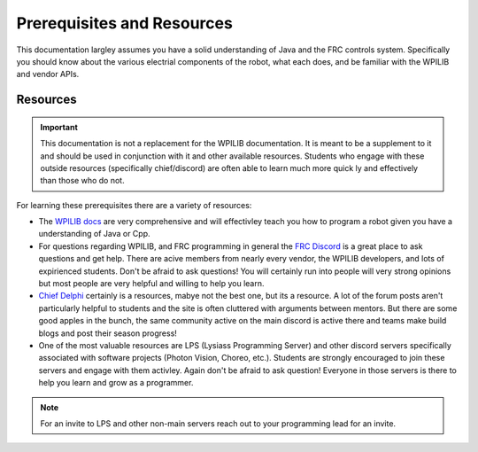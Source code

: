 Prerequisites and Resources
==============

This documentation largley assumes you have a solid understanding of Java and the FRC controls system. Specifically
you should know about the various electrial components of the robot, what each does, and be familiar with the WPILIB and vendor APIs.

Resources
----------

.. important:: This documentation is not a replacement for the WPILIB documentation. It is meant to be a supplement to it and should be used in conjunction with it and other available resources. Students who engage with these outside resources (specifically chief/discord) are often able to learn much more quick ly and effectively than those who do not.

For learning these prerequisites there are a variety of resources:

- The `WPILIB docs <https://docs.wpilib.org/en/stable/docs/zero-to-robot/introduction.html>`_ are very comprehensive and will effectivley teach you how to program a robot given you have a understanding of Java or Cpp.

- For questions regarding WPILIB, and FRC programming in general the `FRC Discord <https://discord.gg/frc>`_ is a great place to ask questions and get help. There are acive members from nearly every vendor, the WPILIB developers, and lots of expirienced students. Don't be afraid to ask questions! You will certainly run into people will very strong opinions but most people are very helpful and willing to help you learn.

- `Chief Delphi <https://www.chiefdelphi.com/>`_ certainly is a resources, mabye not the best one, but its a resource. A lot of the forum posts aren't particularly helpful to students and the site is often cluttered with arguments between mentors. But there are some good apples in the bunch, the same community active on the main discord is active there and teams make build blogs and post their season progress!

- One of the most valuable resources are LPS (Lysiass Programming Server) and other discord servers specifically associated with software projects (Photon Vision, Choreo, etc.). Students are strongly encouraged to join these servers and engage with them activley. Again don't be afraid to ask question! Everyone in those servers is there to help you learn and grow as a programmer.

.. note:: For an invite to LPS and other non-main servers reach out to your programming lead for an invite.
